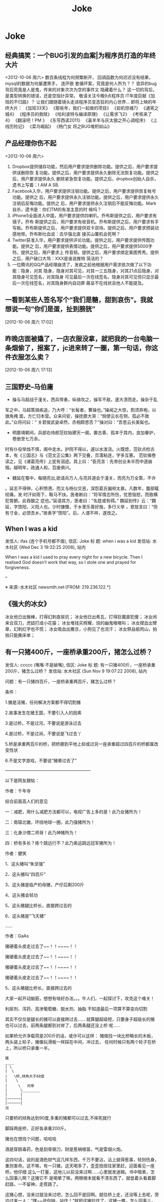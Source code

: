 #+TITLE: Joke
* Joke
** 经典搞笑：一个BUG引发的血案|为程序员打造的年终大片
<2012-10-06 周六>
数百条线程为何频繁断开，
回调函数为何迟迟没有结果，
mysql的数据为何屡遭黑手，
连环嵌 套循环案，究竟是何人所为？？
诡异的bug背后究竟是人是鬼，传来的对象次次为空的事件又 隐藏着什么？
这一切的背后，是类型转换的错误，还是空指针异常。
敬请关注今晚9点程序员 IT年度巨献《加班的不归路》？
让我们跟随着镜头走进程序员变态狂的内心世界… 
即将上映的年终大片：
《加班33天》
《那些年，我们一起做的项目》
《宕机惊魂7》
《通宵之 城4》
《程序员的救赎》
《哈利波特与编译原理》
《让需求飞2》
《考核来了4》
《翻滚吧！PM 》
《东写西读2011》
《喜羊羊与灰太狼之开心调程序》
《上线历险记》
《菜鸟崛起》
《杨门女 将之BUG堆积如山》

** 产品经理你伤不起
<2012-10-06 周六>
1. Dropbox提供储存功能，然后用户要求提供删除功能。提供之后，用户要求提供误删除恢
   复功能。提供之后，用户要求提供永久删除无法恢复功能。提供之后，用户要求提供永久
   删除紧急恢复功能。提供之后，dropbox创始人自杀，遗书上写着：I AM A SB.
2. Facebook入华，用户要求提供注销功能。提供之后，用户要求提供恢复帐号功能。提供之
   后，用户要求提供永久注销功能。提供之后，用户要求提供永久注销后反悔功能。提供之
   后，用户要求提供永久注销后不能反悔功能。Mark自杀，遗书是：你们TM的有准主意的时
   候吗？
3. iPhone5全面进入中国，用户要求提供四喇叭。乔布斯提供之后，用户要求有镜子。乔布
   斯提供之后，用户要求有收音机。乔布斯提供之后，用户要求有手写板。乔布斯提供之后，
   用户要求提供双卡双待。提供之后，用户要求预装动感地带。乔布斯吐血说：去华强北直
   接买山寨机会死啊？
4. Twitter获准入华，用户要求提供评论功能。提供之后，用户要求提供传图功能。提供之
   后，用户要求提供表情功能。提供之后，用户要求提供5000字符。提供之后，用户要求上
   传音频。提供之后，用户要求绑定美图秀秀。提供之后，用户破口大骂：XXX是谁说推特
   简洁的？
5. 一位腾讯的QQ产品经理崩溃了，发疯之前他根据用户需求依次做了以下功能：隐身，对其
   隐身，隐身对其可见，对其一三五隐身，对其21点后隐身，对其隐身可见签名，对其隐身
   可见最后一次在线签名，隐身对其可见但只显示最后一次在线签名，对其隐身群内自动屏
   蔽呈不在线状且他人不能提及。
** 一看到某些人签名写个“我们是糖，甜到哀伤”。我就想说一句“你们是蛋，扯到膀胱” 
[2012-10-06 周六 17:02]
** 昨晚店面被撬了，一店衣服没拿，就把我的一台电脑一条烟偷了，报案了，jc进来转了一圈，第一句话，你这件衣服怎么卖？
 [2012-10-06 周六 17:13]
** 三国野史--马伯庸

   - 操与马超战于潼关。西兵悍勇，纵骑攻之，操军不敌，遂大溃而走。操杂于乱
   军之中，马超策骑疾追，乃大呼：“长髯者，曹操也。”操闻之大惊，割须弃袍，以旗角掩
   面，方亡归本营。众来问安，操抚膝大哭：“倘使云长在侧，孤必不致此。”众将问曰：“
   关君侯武姿卓然，丞相颇思否？”操对曰：“吾思云长美髯也。

   - 明嘉靖朝间，兵部右侍郎范钦始建天一阁，置古善、孤本于其内，良加眷护，卷册至七万余。
   时有仆役举烛不慎，阁中走水。护院不得以，遽以水泼浇。火既熄，范钦点检古本，有《三国志》与《范文正公集》两下交叠，页濡粘连，字多互篡。
   范钦揭卷读之，见《诸葛亮传》上犹有洇迹。其上曰：“臣亮言：先帝创业未半而中道崩殂。越明年，政通人和，百废俱兴。

   - 魏延在蜀中，每随亮出,欲请兵万人,与亮异道会于潼关，而亮为万全策，不许
   。延志不得伸，心积愤懑。而又与杨仪交恶，深怨葛氏偏袒太甚。凡数年，腹部辄绞痛，发
   时汗如雨下，鞍马不扶。医者断曰：“将军情志所伤，忧思恼怒，而致横犯胃腑。此吞酸之
   症也。”延请其方，医者曰：“名姓或有碍。”
   魏延别传》云：“魏延，字馈阳，义阳人也。少时慷慨，于乡里乐善好施，多行义举
   ，曾放言曰：“但有寸金，必馈吾乡。”故表字“馈阳”。后，人谓不祥，遂改之。

** When I was a kid
   发信人: ifas (连个手机号都不值), 信区: Joke
   标  题: when i was a kid
   发信站: 水木社区 (Wed Dec  3 19:32:25 2008), 站内

   When I was a kid I used to pray every night for a new bicycle.
   Then I realised God doesn’t work that way, so I stole
   one and prayed for forgiveness.

   --

   ※ 来源:·水木社区 newsmth.net·[FROM: 219.236.122.*]
** 《强大的冰女》
   冰女他日出猴棒，打得幻刺直尿炕；
   冰女他日出希瓦，打得巨魔直犯傻；
   冰女闲来合双刀，虎妞打成小花猫；
   冰女堆钱买辉耀，烧的幽鬼嗷嗷叫；
   冰女撑血出臂章，幻刺红字也不慌；
   冰女吸血出撒旦，小狗见了也流汗；
   冰女祭品偷肉山，拍拍只能撕床单；

** 有一只猪400斤，一座桥承重200斤，猪怎么过桥？
   发信人: ccccc (嘴嘴·不是破嘴), 信区: Joke
   标  题: 有一只猪400斤，一座桥承重200斤，猪怎么过桥？
   发信站: 水木社区 (Sun Nov  9 19:07:22 2008), 站内

   问题：有一只猪四百斤，一座桥承重两百斤，猪怎么过桥？

   条件：

   1.猪是活猪，任何解决方案都不得切割猪

   2.故事发生在猪王国，不要引入人的因素

   3.是过桥，不是过河，不要说是游泳过去

   4.是过桥，不是过涧，不要说是飞过去丫

   5.桥是承重两百斤的桥，把桥挪到平地上抑或过另一座承重超过四百斤的桥都属改
   变性状

   6.不是文字游戏，不要说“猪晕过去了”

   ————————————————————

   以下是网友跟帖：

   作者：千年寺

   综合前面高人们的意见

   一：减肥，用什么减肥方法都可以，电视广告上多的是！此乃女猪所为！

   二：南辕北辙，环绕地球一圈，此乃强猪所为！

   三：化身沙僧二师哥！此乃神猪所为！

   四：桥有多长？练个跳远行不？此乃奥运跳远冠军猪所为！


   作者：健笑

   1、这头猪叫“朱坚强”

   2、这头猪叫“四百斤”

   3、这头猪是临产的母猪，产仔后剩200斤

   4、这头猪会轻功

   5、这头猪腿比桥长，直接跨过去的

   6、这头猪是“飞天猪”

   ……

   作者：GaAs

   猪硬着头皮走过去了~~！！~~~~！！

   猪硬着头皮走过去了~~！！~~~~！！

   猪硬着头皮走过去了~~！！~~~~！！

   猪硬着头皮走过去了~~！！~~~~！！

   5、这头猪腿比桥长，直接跨过去的


   大家一起开动脑筋，想想有啥好办法。。。牛人们，一起探讨下，攻克这个难关！

   利尿剂、泻药、高渗葡萄糖、脱水剂、抽脂
   不知道最后一项算不算变向切割

   其实不仅仅是腿长的猪可以直接跨过去……
   就算腿超级短，只要身子超级长的猪也可以过去，前两条腿都到对岸了，后两条腿还没上桥
   呢……

   如果桥允许净载荷是200斤的话，或许可以这样：
   猪做找一块比桥略长的木板，两头装上轮子，猪像玩滑板一样踩在中间，冲过去，
   任何时候只有两个轮子在桥上，所以桥只承重一半。

   #+BEGIN_EXAMPLE
   猪
   ____
   | \
   |  \
   |   \桥,倾角大于60度
   |    \
   |     \   对岸
   |      \________
   |      |
   |~~~~~~|
   |~~~~~~|
   河
   #+END_EXAMPLE

   只要桥的倾角达到90度,多重的猪都可以过去,不摔死就行

   脚踩两座桥，正好各承重200斤。

   猪也在想找个问题，哈哈哈

   酒是穿肠毒药，色是刮骨钢刀，财是惹祸根苗，气是雷烟火炮。

   这四句话，说的是酒色财气这几样东西，千万不要沾，沾上就得惹事，轻则伤身，
   重则害命。这不嘛，有一只猪，这天喝多了，歪歪扭扭往家里赶，迎面看见一座桥。他仔细
   这么一打量，这地儿以前没来过啊……心里就发迷糊。书中暗表，怎么回事儿啊？这猪它不
   是喝晕了嘛，两眼根本就看不清东西了，就低着头看着脚赶路，一不留神，走茬路了。

   这猪心想，没来过就没来过吧，怎么回不是回啊。就往桥上走，还没等上去呢，旁
   边过来一人：“嘿~~说你呐，站住！”就把这猪拉住了。这猪一瞧，怎么回事儿，我一没贪
   赃，二没枉法，三不算酒后驾驶，你没事儿不让我走路干嘛？仔细打量，来的这人，长得一
   般，穿得利落，是一套制服。怎么知道呢？上面明白印着一行字“看桥员”。

   看桥员用手一指，这猪顺着一望，瞧见这桥上刻着四个大字“限重一百斤”。“瞧
   见没，你……总有四五百斤上下了吧，你要上去，非把这桥压塌了不可。绕道吧，赶紧的，
   走走走。”就轰这猪。

   要不怎么说喝酒害人呢，要放往日，这猪也就绕道了，这又不是平常自己走的，绕
   回原道就完了。今儿这猪喝高了，被人一轰，还上来脾气了。噢，你让我绕我就绕，那哪儿
   行啊。瞧不起我，以为我胖，我就过不去了？今儿爷爷给你瞧个鲜儿。这猪伸手就把看桥员
   拨拉到一边去了，后退了几步，奔着桥就跑过去了，眼看到桥边上，这猪较一力丹田混元气
   ，舌尖一舔上牙塘，脚尖一点，脑袋一晃，ri的一声，跳在空中。旁边过路的可看傻了眼，
   哥哥大爷，嫂子弟妹，瞧见没有，空中飞人啊，哗~~~可热闹瞭。

   看热闹的暂且不说，再说这猪跳在空中，还那句话，喝酒害人，怎么呢？本来这只
   猪，是个练家子，出身可了不得，乃是水木社区粥客版的当家，跳过的大坑无数，轻功非常
   了得，区区一座小桥，扭扭腰就蹦过去了。今天不行，今天它喝酒了，脚软，跳起来眼看着
   还没到那一边就往下落，想起来了，噢，今天我喝多了，跳的时候劲儿没用够……那哪儿行
   啊，噢，我砸下去，把桥砸塌了，好说不好听，丢人就丢大了，不行。想到这儿，这猪咬咬
   牙，把压箱底的绝活拿出来了。

   只见它，左后蹄一踩右后蹄，“蹭”的一声，往前窜了五尺，右后蹄再一踩左后蹄
   ，“蹭”的一声，又窜了五尺……正好落在桥的那一头。

   这正是：
   猪头三抄水，轻过限重桥。


   ※ 来源:·水木社区 newsmth.net·[FROM: 123.169.79.*]
** 公园情侣谈情说爱被老太太骂
   公园有一对恋人正在甜蜜，女孩撒娇说老公：我牙痛！男孩于是吻了女孩一口问：还疼吗？
   女孩说：不痛了！一会女孩又撒娇的说：老公，我脖子痛！男孩又吻了吻女孩的脖子，又问
   这回还疼吗女孩很开心的说：不痛了！旁边一老太太站着看了半天了忍不住了,上前就问小
   伙子说：。。。。。小伙子你真神了，你能治痔疮不?
** 好久没笑趴下了
   明月几时有,自己抬头瞅

   你有什么不开心的事? 说出来让大家开心一下.

   女人是水做的,男人是泥做的,李俊基李宇春都是水泥做的。

   “你要是嫁人,不要嫁给别人,更不要嫁给我......”

   您真是贱人多忘事啊

   披着凉皮的狼
** 打击面太大
   A:周济这秃驴
   B:后两个字打击面太大了吧
** 改名
   话说某好友，原名张铁杵，10年后忽闻其改名曰：张针
** 嗬嗬,记起了某年某大期间的一件趣事
   标  题: Re: 嗬嗬，记起了某年某大期间的一件趣事
   发信站: 水木社区 (Tue Oct 16 11:08:44 2007), 站内

   在介绍拉萨市长罗布顿珠同志的时候，全场哄笑
   记者注意到常委里只有胡core一人表情严肃
   包括温等人都忍不住笑起来
   当然事后大家猜测是因为胡当年在西藏早就笑过了

** 我见到的最短的笑话
   发信人: clusterbang (cluster), 信区: Joke
   标  题: 我见到的最短的笑话
   发信站: 水木社区 (Sat Oct 13 19:47:00 2007), 站内

   长个包子样就别怨狗跟着！
   ------------------------------------------------
   发信人: chumsdock (微笑服务), 信区: Joke
   标  题: Re: 我见到的最短的笑话
   发信站: 水木社区 (Sat Oct 13 19:47:21 2007), 站内

   从前有个太监
   【 在 clusterbang (cluster) 的大作中提到: 】
   : 长个包子样就别怨狗跟着！
   -------------------------------------------------
   发信人: milicic (人肉生理学家), 信区: Joke
   标  题: Re: 我见到的最短的笑话
   发信站: 水木社区 (Sat Oct 13 19:51:01 2007), 站内

   下面呢？

   【 在 chumsdock (微笑服务) 的大作中提到: 】
   : 从前有个太监
   ---------------------------------------------------
   发信人: zgntc (攒钱买辆小四轮), 信区: Joke
   标  题: Re: 我见到的最短的笑话
   发信站: 水木社区 (Sat Oct 13 19:51:29 2007), 站内

   没了
   【 在 milicic (人肉生理学家) 的大作中提到: 】
   : 下面呢？

** QQ上聊天。
   　　偶：我的头像牛B吗？
   　　M...
** 到哪里
   某日，一位小姐打电话叫出租车。
   小姐："你好！我在某某路口，我要搭计程车。"
   司机："那你穿着什么衣服呢？"小姐："我穿白色上衣，蓝色裙子。"
   司机："到哪里？"
   小姐："到膝盖。"司机："。。。。。。"
** 验算
   考试中某学生拿出骰子，摇出十道选择题答案。快结束时他突然又拿出来摇。
   监考老师终于忍无可忍："你在干什么？"
   学生答："我在验算。"

** 小白兔
   发信人: k4kid (kay), 信区: Joke
   标  题: 我也来个小白兔的冷笑话
   发信站: 北邮人论坛 (Mon Jun 25 02:38:26 2007), 站内

   小白兔蹦蹦跳跳到小卖部，问：老板，你们有没有萝卜啊？
   老板：没有

   第二天，小白兔蹦蹦跳跳到小卖部，问：老板，你们有没有萝卜啊？
   老板：没有

   第三天，小白兔蹦蹦跳跳到小卖部，问：老板，你们有没有萝卜啊？
   老板：没有，你再来问我就把你的耳朵剪下来！

   第四天，小白兔蹦蹦跳跳到小卖部，问：老板，你们有没有剪刀啊？
   老板：没有
   小白兔：那你们有没有萝卜啊？

** 没有那么聪明的毛驴
   发信人: so (桐叶封晋|恭喜发财~!!), 信区: Joke
   标  题: 没有那么聪明的毛驴
   发信站: 北邮人论坛 (Mon Jul  2 16:11:54 2007), 站内

   一个聪明人在乡下散步，看到磨房里面一头毛驴在拉磨，脖子上头挂着一串铃铛。于是聪明人向磨房主道：
   '你为何要在毛驴的脖子上挂一串铃铛呢？'
   磨房主回答：'我打瞌睡的时候，毛驴常常会偷懒，挂上铃铛以后，如果铃铛不响了，
   我就知道这个畜生又在偷懒了。'
   聪明人想了一下，又问：'如果毛驴停在原地不动，只是摇头，你又能听到铃声，它又没有干活，那怎么办呢？'
   磨房主楞了一下，说：'先生，我哪能买到像您这样聪明的毛驴啊！'

** 找兔子
   测试美国, 香港, 中国大陆三地警察的实力, 联合国将三只兔子放在三个森林中, 看三地警察谁先找出兔子.
   任务:找出兔子

   第一个进森林的是美国警察, 他们先花整整半天时间开会制定作战计划, 严格分工, 然后
   派特种部队快速进入森林进行地毯式搜索,结果开会耽搁了时间, 兔子跑了, 任务失败!!!!

   然后轮到香港警察, 他们派了一百多 号人和几十辆警车在身临其境外一字排开, 由带头
   人 用喇叭喊话:"兔子,兔子,你已经被包围了, 快出来投降......" 半天过去了, 没动静.
   飞 虎队进入森林, 搜索一遍,没结果, 任务失败!!!!

   最后是中国警察, 只有四个, 先打了一天麻将, 黄昏时一人拿 一警棍进入森林,没五分钟,
   听到森林里传来一阵动物的惨叫, 中国警察一人抽着一根烟有说有笑的出来, 后面拖着一
   只鼻青脸肿的熊, 熊奄奄一息的说到:"不要再打了,我就是兔子......."
** 追车
   早上赶公共汽车,到站台的时候,汽车已经启动了。
   于是我只好边追边喊：'师傅,等等我！师傅,等等我呀！'
   这时一乘客从车窗探出头来冲我说了一句：'八戒你就别追了'
** 假钞
   有两个造假钞的不小心造出面值15元的假钞，两人决定拿到偏远山区花掉，当他们拿一张
   15元买了1元的糖葫芦后，他们哭了，农民找了他们两张7块的
** 考试默写
   发信人: teneo (keep walking), 信区: Joke
   标  题: zz考试默写
   发信站: 水木社区 (Tue Sep  9 12:58:30 2008), 站内

   高考了，高考完后又是中考...考题千奇百怪，答卷也五花八门。真佩服现在的学生

   啊，思维跳脱，天马行空，和我们那时候的循规蹈矩，差别太大了，呵呵。看一组语文
   试卷中的填空题―

   1.___，为伊消得人憔悴

   同学答：宽衣解带终不悔

   （正解为“衣带渐宽终不悔”，偶承认这个是思想有问题）

   2.问渠哪得清如许，____

   同学答：心中自有清泉在

   （正解为“唯有源头活水来”，咱还是和水粘了点边~~~）

   3.何当共剪西窗烛，____

   同学答：夫妻对坐到天明

   （语文老师阅卷时笑晕。后在课堂时说此事，又晕！正解为“却话巴山夜雨时”）

   4.蚍蜉撼大树，____

   同学答：一动也不动

   （正解为“可笑不自量”。一动也不动，赫赫，很符合事实阿）

   5.君子成人之美，____

   同学答：小人夺人所爱

   （直接晕死）

   6.穷则独善其身，____

   同学答：富则妻妾成群

   （正解：达则兼济天下）

   7.___，天下谁人不识君

   同学答：只要貌似萨达姆

   （汗|||....）

   8.后宫佳丽三千人，____

   同学答：铁棒也会磨成针~~~（估计不是磨成针这么简单了吧）

   （正解为“三千宠爱在一身”）

   9.身无彩凤双飞翼，___

   同学答：拔毛凤凰不如鸡

   还有个同学答：夫妻双双把家还

   （正解为“心有灵犀一点通”）

   10.东边日出西边雨，___

   同学答：床头打架床尾合

   还有个同学答：上错花轿嫁对郎

   11.__，糟糠之妻不下堂

   同学答：结发之夫不上床

   （语文老师暴怒！）

   12.但愿人长久，____

   同学答：一颗永流传

   （当时狂笑，现在觉得挺经典的。正解为“千里共婵娟”）

   13.西塞山前白鹭飞，___

   同学答：东村河边爬乌龟

   （对的挺工整的）

   14.我劝天公重抖擞，____

   同学答：天公对我吼三吼

   （正解为“不拘一格降人才”，龚自珍）

   15.天生我才必有用，____

   同学答：关键时刻显神通

   又有同学答：老鼠儿子会打洞

   （整办公室的语文老师集体毫无形象的狂笑）

   16.天若有情天亦老，___

   同学答：人不风流枉少年！

   （正解为“月若无恨月长圆” 李贺《金铜仙人辞汉歌》 )（还有一句是“人间正道是沧
   桑”）

   17.洛阳亲友如相问，____

   同学答：请你不要告诉他

   （正解为“一片冰心在玉壶”）

   18.期末考试出对联, 上联是英雄宝刀未老

   该初三同学对下联为：老娘丰韵尤存

   19.良药苦口利于病，___

   同学答：不吃才是大傻瓜

   人生自古谁无死，___

   同学答：只是死的有先后

   （结局：家长会后被老师留下来训话鸟…)

   20.床前明月光，___

   同学答：李白睡的香

   21.管中窥豹，___

   同学答：吓我一跳

   （哈哈哈！正解为“可见一斑”)

   22.___，飞入寻常百姓家

   同学答：康佳彩霸电视机

   23.葡萄美酒夜光杯，___

   同学答：金钱美人一大堆

   24.____，路上行人欲断魂

   初一学生的杰作：半夜三更鬼敲门

   25.还有次考陶渊明的“吾不能为五斗米折腰”，同学填的是“给我六斗就可以”…

   26.老吾老以及人之老，___

   同学答：妻吾妻以及人之妻

   （老师后来评卷时说那个同学特别具有奉献精神，哈哈）

   27.想当年，金戈铁马，___

   同学答：看今朝，死缠烂打

   （正解为“气吞万里如虎”）

   28.五年级的一次考试就考到了“三个臭皮匠，___”

   同学答：臭味都一样

   （把监考和外面的校长笑翻了）

   29.初一的学生对对子，“登城白云间揽山色入怀，___”

   同学答：我到酒店去抱小姐上床

   （他的语文老师差点当场吐血而亡）

   30.两情若是长久时，__

   同学答：该是两人成婚时

   31.沉舟侧畔千帆过，___

   同学答：孔雀开屏花样多

   32.书到用时方恨少，____

   同学答：钱到月底不够花

   33.天若有情天亦老，____

   同学答：人若有情死得早

   （正解为“月若无恨月长圆”）

   34.人生自古谁无死，___

   同学答：有谁大便不带纸

   （没有语言了...）

   35.有次考李清照的如梦令，“知否？知否？___”

   同学答：SORRY I，DONT KNOW...

   （正解为“应是绿肥红瘦”）

   36.有次考鲁迅先生某句：“___，我以我血溅轩辕”

   同学答：他以他刀插我身

   37.语文考试，填空里有一首革命诗：“为人进出的门紧锁着，__

   ，一个声音高喊着：__我渴望自由，但人的身躯怎能从狗洞子里爬出

   …”

   同学答：为狗爬出的洞也锁着 / 他妈的，都锁着！

   38.千山万水总是情，__

   同学答：多给一份行不行

   （批卷老师对了一句：情是情，分是分，多给一份都不行）

   39.高一的时候，一次月考，上句“仰天大笑出门去，（正解）我辈岂是蓬蒿人”。班

   上有人写：一不小心扭到腰。 还有一句，上句：“清水出芙蓉，（正解）天然去雕饰”


   。有人写，淤泥出莲藕；还有人更绝，写：乱世出英雄

   40. 问君能有几多愁，___

       同学答：恰似一壶二锅头

** 从二十楼掉下来和二楼的区别
   发信人: zhuang5122 (管他三九27-闷锅王), 信区: Joke
   标  题: 从二十楼掉下来和二楼的区别。。爆冷
   发信站: 北邮人论坛 (Tue Oct 28 20:42:11 2008), 站内

   二十楼: 啊啊啊啊啊啊啊啊啊啊啊啊~~~~~~~~~~~~~~~~~~~~~~啪~~~
   二 楼: 啪~~~~啊啊啊啊啊啊啊啊啊啊啊啊~~~~~~~~~~~~~~~~~~~~~

   --
   [b]  [url=http://www.xiayy.com]2008年最新冷笑话[/url][/b]
   ※ 来源:·北邮人论坛 http://forum.byr.edu.cn·[FROM: 59.57.167.*]
** 一句话笑话
   - 俺村就剩俺一个光棍儿了，其它男人生了孩儿都结扎了，大夫，您也给俺结扎了吧，我怕
     要是哪个女的怀孕了，这个责任俺担当不起啊。
   - 抢匪：快把保险箱密码说出来！不说杀了你！女职员：杀了我也不说！你糟蹋了我我也不
     说！抢匪上下打量她后：你想得美！
   - 一神经病在床上唱歌,唱着唱着翻了个身,趴在枕头上继续唱歌,主治医生问:“唱就唱吧,
     你翻身干什么?”神经病说:“傻B,A面唱完了当然要唱B面了。”
   - 餐厅中，女：你到底打算跟我结婚吗？男的沉默。女：别以为没人要我，搞火了我马上就
     在这找个人嫁了！侍应生走过来：小姐你把本店的客人都吓跑了。
   - 强盗：“抢劫，都他妈给我趴下！”当他看到一女士的趴下姿势后吼道：“你他妈给我文
     明点，老子只劫财不劫色！”
   - 一位白人到黑人区发表竞选演说，为了赢得黑人选民的支持，演说中他竟脱口而出：“虽
     然我的皮肤是白的，但心却和你们一样黑。”
   - 某男,妻经常红杏出墙,而视若不见,同事送一付对联,上联:只要日子过的去，下联:哪怕头
     上有点绿, 横批:忍者神龟
   - 男女朋友睡一个房间，女的划了条线：过线的是禽兽。醒来发现男的真的没过线，女的狠
     狠打了男的一耳光：你连禽兽都不如！

** 我就胖了,就爱吃肉了怎么了? 老子花了几千万年进化到食物链顶端不是为了吃蔬菜!
** 我刚刚拒绝了levi's美女售货员的求合体的想法
   之前朋友说levi's的牛仔裤很不错，于是我决定去买一条。到了商场逛了逛，走进了levi's的店面。大牌店真不错，售货员都是美女，站成一排一个赛一个清纯漂亮。
   一进店，就有一个很漂亮的售货员跑了过来。“先生，你好。能忙您做点什么么？”
   “把你们最新款裤子拿给我。”
   售货员匆忙拿来一条506跑了过来。为了装作熟客，我接过裤子没搭理她直接走进了试衣间，没想到美女售货员却主动跟上来站在试衣间门口。
   为了防止她偷窥我，我赶紧把试衣间的门关严。然后开始换裤子，我刚把裤子脱了，就听到美女就站在试衣间门口小声的问我：“帅哥，合不合体，合不合体？”
   公共场合她问这种问题，真不害臊。感叹社会风气实在太不好了，日风正下、世态炎凉啊。她问的我可是觉得又害羞又尴尬，不过作为一个品德高尚，有情操的人，我只好用沉默来拒绝她与我合体的要求。
   可没想到的是等我出试衣间，她仍然不依不饶的问，“合体的话，第一次我可以给你打9折哦。”
   我冷峻的走出了试衣间，把裤子拿给了她，我真是对这个美女失望透了。她怎么能把我当成那种爱占小便宜的人呢。虽然她很漂亮而且还是第一次，但是我绝对不能为了9折出卖自己的肉体，虽然那条裤子穿在我身上绝对帅气潇洒，但我还是决定不买了，当然，钱没带够也是另外一方面。我没好意思直接把我高尚的人格说出来，只好对她说“对不起，我不喜欢这裤子。”
   她却“不买没关系，欢迎下次再来哦。”我实在忍无可忍，临出门前我告诉她，“我不是一个随便的人。”只见她窘迫又充满敬仰的神情望着我，红着的脸映红了我胸前的红领巾。我希望经过这次教训她能懂一些做人的道理，虽然裤子没买成，但很开心做了一件好事，于是我笑着离开了。
   以后再不听朋友的买levi's了
** 死猪是检验开水的唯一标准 
[2012-10-19 Fri 13:10]
** cat sleep style                                                  :ATTACH:
:PROPERTIES:
:Attachments: cat_sleep.jpg
:ID:       e6a82ba7-b39e-43d6-8ed1-f629c576de4b
:END:
 
[2012-10-19 Fri 13:47]
** 浣熊                                                             :ATTACH:
:PROPERTIES:
:Attachments: a8e9a317jw1dwdhasb1mij.jpg
:ID:       8b22d46f-3ee5-4a02-8a22-a523248048f1
:END:
 
[2012-10-19 Fri 13:51]
